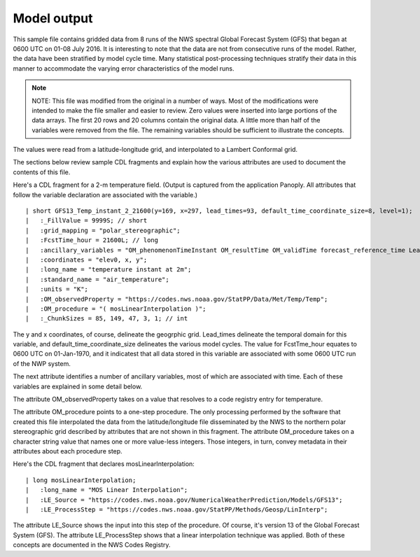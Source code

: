 Model output
============

.. only:: builder_html
   This section describes sample model output that can be :download:`downloaded here <./reduced_gfs0020160700.nc>`.

This sample file contains gridded data from 8 runs of the NWS spectral Global Forecast System (GFS) that began at 0600 UTC on 01-08 July 2016.  It is interesting to note that the data are not from consecutive runs of the model.
Rather, the data have been stratified by model cycle time.
Many statistical post-processing techniques stratify their data in this manner to accommodate the varying error characteristics of the model runs.

.. note::
   NOTE:  This file was modified from the original in a number of ways.
   Most of the modifications were intended to make the file smaller and easier to review.
   Zero values were inserted into large portions of the data arrays.
   The first 20 rows and 20 columns contain the original data.
   A little more than half of the variables were removed from the file.
   The remaining variables should be sufficient to illustrate the concepts.

The values were read from a latitude-longitude grid, and interpolated to a Lambert Conformal grid.

The sections below review sample CDL fragments and explain how the various attributes are used to document the contents of this file.

Here's a CDL fragment for a 2-m temperature field.  (Output is captured from the application Panoply.  All attributes that follow the variable declaration are associated with the variable.)

::

| short GFS13_Temp_instant_2_21600(y=169, x=297, lead_times=93, default_time_coordinate_size=8, level=1);
|   :_FillValue = 9999S; // short
|   :grid_mapping = "polar_stereographic";
|   :FcstTime_hour = 21600L; // long
|   :ancillary_variables = "OM_phenomenonTimeInstant OM_resultTime OM_validTime forecast_reference_time LeadTime mosLinearInterpolation ";
|   :coordinates = "elev0, x, y";
|   :long_name = "temperature instant at 2m";
|   :standard_name = "air_temperature";
|   :units = "K";
|   :OM_observedProperty = "https://codes.nws.noaa.gov/StatPP/Data/Met/Temp/Temp";
|   :OM_procedure = "( mosLinearInterpolation )";
|   :_ChunkSizes = 85, 149, 47, 3, 1; // int

The y and x coordinates, of course, delineate the geogrphic grid.  Lead_times delineate the temporal domain for this variable, and default_time_coordinate_size delineates the various model cycles.  The value for FcstTme_hour equates to 0600 UTC on 01-Jan-1970, and it indicatest that all data stored in this variable are associated with some 0600 UTC run of the NWP system.

The next attribute identifies a number of ancillary variables, most of which are associated with time.  Each of these variables are explained in some detail below.

The attribute OM_observedProperty takes on a value that resolves to a code registry entry for temperature.

The attribute OM_procedure points to a one-step procedure.  The only processing performed by the software that created this file interpolated the data from the latitude/longitude file disseminated by the NWS to the northern polar stereographic grid described by attributes that are not shown in this fragment.  The attribute OM_procedure takes on a character string value that names one or more value-less integers.  Those integers, in turn, convey metadata in their attributes about each procedure step.

Here's the CDL fragment that declares mosLinearInterpolation:

::

| long mosLinearInterpolation;
|   :long_name = "MOS Linear Interpolation";
|   :LE_Source = "https://codes.nws.noaa.gov/NumericalWeatherPrediction/Models/GFS13";
|   :LE_ProcessStep = "https://codes.nws.noaa.gov/StatPP/Methods/Geosp/LinInterp";

The attribute LE_Source shows the input into this step of the procedure.  Of course, it's version 13 of the Global Forecast System (GFS).  The attribute LE_ProcessStep shows that a linear interpolation technique was applied.  Both of these concepts are documented in the NWS Codes Registry.


